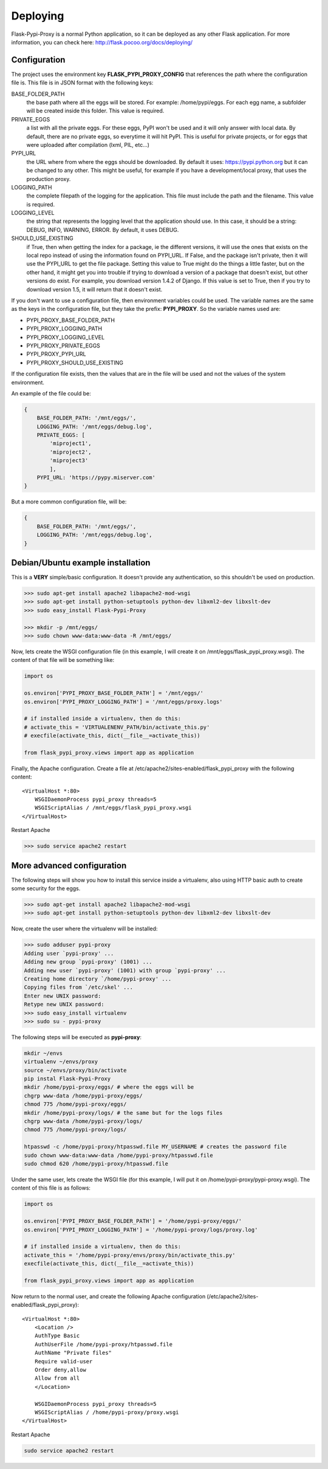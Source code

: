 =========
Deploying
=========

Flask-Pypi-Proxy is a normal Python application, so it can be deployed
as any other Flask application. For more information, you can check here:
`http://flask.pocoo.org/docs/deploying/ <http://flask.pocoo.org/docs/deploying/>`_


Configuration
=============

The project uses the environment key **FLASK_PYPI_PROXY_CONFIG** that references
the path where the configuration file is. This file is in JSON format with the
following keys:

BASE_FOLDER_PATH
    the base path where all the eggs will be stored. For example:
    /home/pypi/eggs. For each egg name, a subfolder will be created
    inside this folder. This value is required.

PRIVATE_EGGS
    a list with all the private eggs. For these eggs, PyPI won't be used
    and it will only answer with local data. By default, there
    are no private eggs, so everytime it will hit PyPI. This is useful
    for private projects, or for eggs that were uploaded after compilation
    (lxml, PIL, etc...)

PYPI_URL
    the URL where from where the eggs should be downloaded. By default it
    uses: https://pypi.python.org but it can be changed to any other. This might
    be useful, for example if you have a development/local proxy, that
    uses the production proxy.

LOGGING_PATH
    the complete filepath of the logging for the application. This file must
    include the path and the filename. This value is required.

LOGGING_LEVEL
    the string that represents the logging level that the application
    should use. In this case, it should be a string: DEBUG, INFO, WARNING,
    ERROR. By default, it uses DEBUG.

SHOULD_USE_EXISTING
    if True, then when getting the index for a package, ie the different
    versions, it will use the ones that exists on the local repo instead
    of using the information found on PYPI_URL. If False, and the package
    isn't private, then it will use the PYPI_URL to get the file package.
    Setting this value to True might do the things a little faster, but
    on the other hand, it might get you into trouble if trying to download
    a version of a package that doesn't exist, but other versions do exist.
    For example, you download version 1.4.2 of Django. If this value is
    set to True, then if you try to download version 1.5, it will return
    that it doesn't exist.

If you don't want to use a configuration file, then environment variables
could be used. The variable names are the same as the keys in the
configuration file, but they take the prefix: **PYPI_PROXY**. So the
variable names used are:

* PYPI_PROXY_BASE_FOLDER_PATH
* PYPI_PROXY_LOGGING_PATH
* PYPI_PROXY_LOGGING_LEVEL
* PYPI_PROXY_PRIVATE_EGGS
* PYPI_PROXY_PYPI_URL
* PYPI_PROXY_SHOULD_USE_EXISTING

If the configuration file exists, then the values that are in the file
will be used and not the values of the system environment.

An example of the file could be:

.. code-block:: json

    {
        BASE_FOLDER_PATH: '/mnt/eggs/',
        LOGGING_PATH: '/mnt/eggs/debug.log',
        PRIVATE_EGGS: [
            'miproject1',
            'miproject2',
            'miproject3'
            ],
        PYPI_URL: 'https://pypy.miserver.com'
    }

But a more common configuration file, will be:

.. code-block:: json

    {
        BASE_FOLDER_PATH: '/mnt/eggs/',
        LOGGING_PATH: '/mnt/eggs/debug.log',
    }


Debian/Ubuntu example installation
==================================

This is a **VERY** simple/basic configuration. It doesn't provide any
authentication, so this shouldn't be used on production.

.. code-block:: bash

    >>> sudo apt-get install apache2 libapache2-mod-wsgi
    >>> sudo apt-get install python-setuptools python-dev libxml2-dev libxslt-dev
    >>> sudo easy_install Flask-Pypi-Proxy

    >>> mkdir -p /mnt/eggs/
    >>> sudo chown www-data:www-data -R /mnt/eggs/

Now, lets create the WSGI configuration file (in this example, I will
create it on /mnt/eggs/flask_pypi_proxy.wsgi). The content of that file
will be something like:

.. code-block:: python

    import os

    os.environ['PYPI_PROXY_BASE_FOLDER_PATH'] = '/mnt/eggs/'
    os.environ['PYPI_PROXY_LOGGING_PATH'] = '/mnt/eggs/proxy.logs'

    # if installed inside a virtualenv, then do this:
    # activate_this = 'VIRTUALENENV_PATH/bin/activate_this.py'
    # execfile(activate_this, dict(__file__=activate_this))

    from flask_pypi_proxy.views import app as application

Finally, the Apache configuration. Create a file at
/etc/apache2/sites-enabled/flask_pypi_proxy with the following content:

::

    <VirtualHost *:80>
        WSGIDaemonProcess pypi_proxy threads=5
        WSGIScriptAlias / /mnt/eggs/flask_pypi_proxy.wsgi
    </VirtualHost>

Restart Apache

.. code-block:: bash

    >>> sudo service apache2 restart


More advanced configuration
===========================

The following steps will show you how to install this service inside a
virtualenv, also using HTTP basic auth to create some security for the eggs.

.. code-block:: bash

    >>> sudo apt-get install apache2 libapache2-mod-wsgi
    >>> sudo apt-get install python-setuptools python-dev libxml2-dev libxslt-dev

Now, create the user where the virtualenv will be installed:

.. code-block:: bash

    >>> sudo adduser pypi-proxy
    Adding user `pypi-proxy' ...
    Adding new group `pypi-proxy' (1001) ...
    Adding new user `pypi-proxy' (1001) with group `pypi-proxy' ...
    Creating home directory `/home/pypi-proxy' ...
    Copying files from `/etc/skel' ...
    Enter new UNIX password:
    Retype new UNIX password:
    >>> sudo easy_install virtualenv
    >>> sudo su - pypi-proxy

The following steps will be executed as **pypi-proxy**:

.. code-block:: bash

    mkdir ~/envs
    virtualenv ~/envs/proxy
    source ~/envs/proxy/bin/activate
    pip instal Flask-Pypi-Proxy
    mkdir /home/pypi-proxy/eggs/ # where the eggs will be
    chgrp www-data /home/pypi-proxy/eggs/
    chmod 775 /home/pypi-proxy/eggs/
    mkdir /home/pypi-proxy/logs/ # the same but for the logs files
    chgrp www-data /home/pypi-proxy/logs/
    chmod 775 /home/pypi-proxy/logs/

    htpasswd -c /home/pypi-proxy/htpasswd.file MY_USERNAME # creates the password file
    sudo chown www-data:www-data /home/pypi-proxy/htpasswd.file
    sudo chmod 620 /home/pypi-proxy/htpasswd.file

Under the same user, lets create the WSGI file (for this example, I will
put it on /home/pypi-proxy/pypi-proxy.wsgi). The content of this file is
as follows:

.. code-block:: python

    import os

    os.environ['PYPI_PROXY_BASE_FOLDER_PATH'] = '/home/pypi-proxy/eggs/'
    os.environ['PYPI_PROXY_LOGGING_PATH'] = '/home/pypi-proxy/logs/proxy.log'

    # if installed inside a virtualenv, then do this:
    activate_this = '/home/pypi-proxy/envs/proxy/bin/activate_this.py'
    execfile(activate_this, dict(__file__=activate_this))

    from flask_pypi_proxy.views import app as application


Now return to the normal user, and create the following Apache configuration
(/etc/apache2/sites-enabled/flask_pypi_proxy):

::

    <VirtualHost *:80>
        <Location />
        AuthType Basic
        AuthUserFile /home/pypi-proxy/htpasswd.file
        AuthName "Private files"
        Require valid-user
        Order deny,allow
        Allow from all
        </Location>

        WSGIDaemonProcess pypi_proxy threads=5
        WSGIScriptAlias / /home/pypi-proxy/proxy.wsgi
    </VirtualHost>

Restart Apache

.. code-block:: bash

    sudo service apache2 restart
